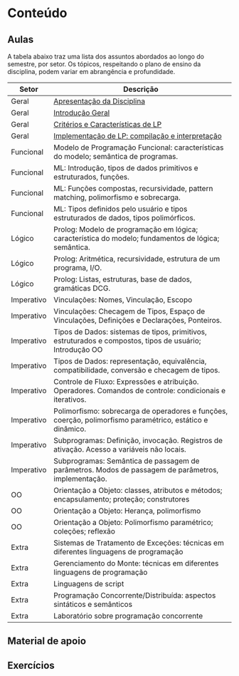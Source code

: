 * Conteúdo
** Aulas

A tabela abaixo traz uma lista dos assuntos abordados ao longo do
semestre, por setor. Os tópicos, respeitando o plano de ensino da
disciplina, podem variar em abrangência e profundidade.

| Setor      | Descrição                                                                                                 |
|------------+-----------------------------------------------------------------------------------------------------------|
| Geral      | [[./aulas/geral/apresentacao.org][Apresentação da Disciplina]]                                                                                |
| Geral      | [[./aulas/geral/introducao.org][Introdução Geral]]                                                                                          |
| Geral      | [[./aulas/geral/criterios.org][Critérios e Características de LP]]                                                                         |
| Geral      | [[./aulas/geral/implementacao.org][Implementação de LP: compilação e interpretação]]                                                           |
| Funcional  | Modelo de Programação Funcional: características do modelo; semântica de programas.                       |
| Funcional  | ML: Introdução, tipos de dados primitivos e estruturados, funções.                                        |
| Funcional  | ML: Funções compostas, recursividade, pattern matching, polimorfismo e sobrecarga.                        |
| Funcional  | ML: Tipos definidos pelo usuário e tipos estruturados de dados, tipos polimórficos.                       |
| Lógico     | Prolog: Modelo de programação em lógica; característica do modelo; fundamentos de lógica; semântica.      |
| Lógico     | Prolog: Aritmética, recursividade, estrutura de um programa, I/O.                                         |
| Lógico     | Prolog: Listas, estruturas, base de dados, gramáticas DCG.                                                |
| Imperativo | Vinculações: Nomes, Vinculação, Escopo                                                                    |
| Imperativo | Vinculações: Checagem de Tipos, Espaço de Vinculações, Definições e Declarações, Ponteiros.               |
| Imperativo | Tipos de Dados: sistemas de tipos, primitivos, estruturados e compostos, tipos de usuário; Introdução OO  |
| Imperativo | Tipos de Dados: representação, equivalência, compatibilidade, conversão e checagem de tipos.              |
| Imperativo | Controle de Fluxo: Expressões e atribuição. Operadores. Comandos de controle: condicionais e iterativos.  |
| Imperativo | Polimorfismo: sobrecarga de operadores e funções, coerção, polimorfismo paramétrico, estático e dinâmico. |
| Imperativo | Subprogramas: Definição, invocação. Registros de ativação. Acesso a variáveis não locais.                 |
| Imperativo | Subprogramas: Semântica de passagem de parâmetros. Modos de passagem de parâmetros, implementação.        |
| OO         | Orientação a Objeto: classes, atributos e métodos; encapsulamento; proteção; construtores                 |
| OO         | Orientação a Objeto: Herança, polimorfismo                                                                |
| OO         | Orientação a Objeto: Polimorfismo paramétrico; coleções; reflexão                                         |
| Extra      | Sistemas de Tratamento de Exceções: técnicas em diferentes linguagens de programação                      |
| Extra      | Gerenciamento do Monte: técnicas em diferentes linguagens de programação                                  |
| Extra      | Linguagens de script                                                                                      |
| Extra      | Programação Concorrente/Distribuída: aspectos sintáticos e semânticos                                     |
| Extra      | Laboratório sobre programação concorrente                                                                 |

** Material de apoio
** Exercícios
